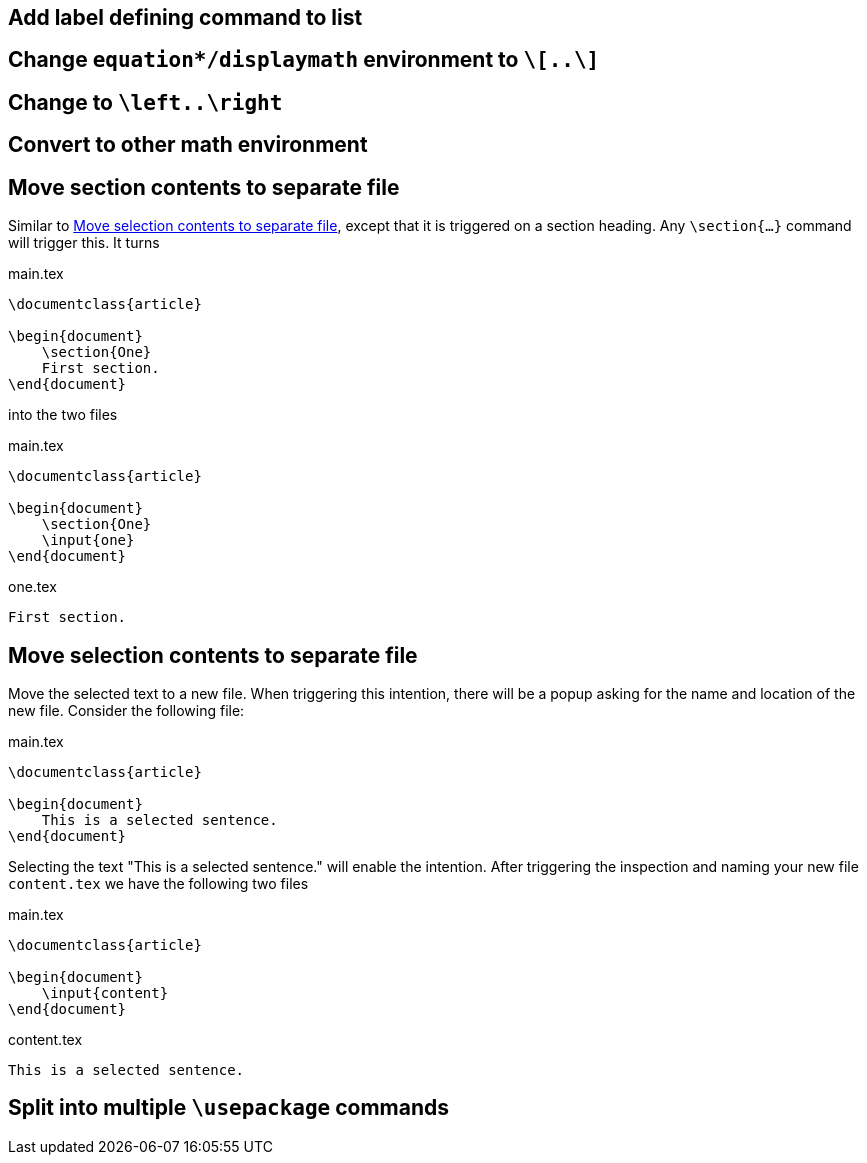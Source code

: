 == Add label defining command to list
== Change `equation*/displaymath` environment to `\[..\]`
== Change to `\left..\right`
== Convert to other math environment
== [[move-section-to-file]]Move section contents to separate file
Similar to link:Intentions#selection-to-file[Move selection contents to separate file], except that it is triggered on
a section heading. Any `\section{...}` command will trigger this. It turns

.main.tex
[source,latex]
----
\documentclass{article}

\begin{document}
    \section{One}
    First section.
\end{document}
----

into the two files

.main.tex
[source,latex]
----
\documentclass{article}

\begin{document}
    \section{One}
    \input{one}
\end{document}
----

.one.tex
[source, latex]
----
First section.
----

== [[selection-to-file]]Move selection contents to separate file
Move the selected text to a new file. When triggering this intention, there will be a popup asking for the name and
location of the new file. Consider the following file:

.main.tex
[source,latex]
----
\documentclass{article}

\begin{document}
    This is a selected sentence.
\end{document}
----

Selecting the text "This is a selected sentence." will enable the intention. After triggering the inspection and naming
your new file `content.tex` we have the following two files

.main.tex
[source, latex]
----
\documentclass{article}

\begin{document}
    \input{content}
\end{document}
----

.content.tex
[source, latex]
----
This is a selected sentence.
----

== Split into multiple `\usepackage` commands



